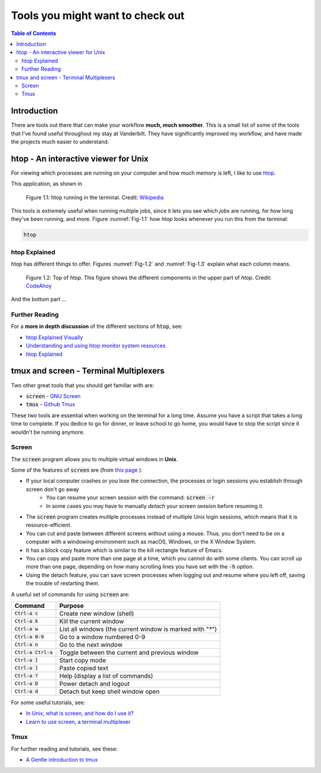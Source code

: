 .. _useful_tools:
*********************************
Tools you might want to check out
*********************************

.. contents:: Table of Contents
    :local:

.. _tools_intro:
============
Introduction
============

There are tools out there that can make your workflow **much, much smoother**.
This is a small list of some of the tools that I've found useful throughout my 
stay at Vanderbilt. They have significantly improved my workflow, and 
have made the projects much easier to understand.

.. _htop_sec:
=====================================
htop - An interactive viewer for Unix
=====================================

For viewing which processes are running on your computer and how much 
memory is left, I like to use `htop <https://hisham.hm/htop/>`_.

This application, as shown in 

.. _Fig-1.1:
.. figure:: ./images/useful_tools/htop.png
    :alt: htop running in the terminal

    Figure 1.1: htop running in the terminal.
    Credit: `Wikipedia <https://en.wikipedia.org/wiki/Htop#/media/File:Htop.png>`_

This tools is extremely useful when running multiple jobs, since it lets 
you see which *jobs* are running, for how long they've been running, and 
more. Figure :numref:`Fig-1.1` how *htop* looks whenever you run this 
from the terminal:

.. code-block:: shell

    htop

.. _htop_explained:
--------------
htop Explained
--------------

htop has different things to offer. Figures :numref:`Fig-1.2` and 
:numref:`Fig-1.3` explain what each column means.

.. _Fig-1.2:
.. figure:: ./images/useful_tools/htop_top.png

   Figure 1.2: Top of *htop*. This figure shows the different components in the 
   upper part of *htop*.
   Credit: `CodeAhoy <https://codeahoy.com>`_

And the bottom part ...

.. _Fig-1.3:
.. figure:: ./images/useful_tools/htop_bottom.png

   Figure 1.3: Top of *htop*. This figure shows the different components in the 
   bottom part of *htop*.
   Credit: `CodeAhoy <https://codeahoy.com>`_


.. _htop_resources:
---------------
Further Reading
---------------

For a **more in depth discussion** of the different sections of :code:`htop`, 
see:

* `htop Explained Visually <https://codeahoy.com/2017/01/20/hhtop-explained-visually/>`_
* `Understanding and using htop monitor system resources <http://www.deonsworld.co.za/2012/12/20/understanding-and-using-htop-monitor-system-resources/>`_
* `htop Explained <https://peteris.rocks/blog/htop/>`_

.. _tmux_screen_sec:
=============================================
tmux and screen - Terminal Multiplexers
=============================================

Two other great tools that you should get familiar with are:

* :code:`screen` - `GNU Screen <https://www.gnu.org/software/screen/>`_ 
* :code:`tmux` - `Github Tmux <https://github.com/tmux/tmux>`_ 

These two tools are essential when working on the terminal for a long time.
Assume you have a script that takes a long time to complete. If you dedice 
to go for dinner, or leave school to go home, you would have to stop the script 
since it wouldn't be running anymore. 

.. _screen_sec:
------------
Screen
------------

The :code:`screen` program allows you to multiple virtual windows in **Unix**.

Some of the features of :code:`screen` are (from `this page <https://kb.iu.edu/d/acuy>`_ ):

* If your local computer crashes or you lose the connection, the processes or login sessions you establish through screen don't go away
    - You can resume your screen session with the command: :code:`screen -r`
    - In some cases you may have to manually *detach* your screen session before resuming it.
* The :code:`screen` program creates multiple processes instead of multiple Unix login sessions, which means that it is resource-efficient.
* You can cut and paste between different screens without using a mouse. Thus, you don't need to be on a computer with a windowing environment such as macOS, Windows, or the X Window System.
* It has a block copy feature which is similar to the kill rectangle feature of Emacs.
* You can copy and paste more than one page at a time, which you cannot do with some clients. You can scroll up more than one page, depending on how many scrolling lines you have set with the :code:`-h` option.
* Using the detach feature, you can save screen processes when logging out and resume where you left off, saving the trouble of restarting them.

A useful set of commands for using :code:`screen` are:

+---------------------+---------------------------------------------------------------+
|Command              | Purpose                                                       |
+=====================+===============================================================+
|:code:`Ctrl-a c`     | Create new window (shell)                                     |
+---------------------+---------------------------------------------------------------+
|:code:`Ctrl-a k`     | Kill the current window                                       |
+---------------------+---------------------------------------------------------------+
|:code:`Ctrl-a w`     | List all windows (the current window is marked with "`*`")    |
+---------------------+---------------------------------------------------------------+
|:code:`Ctrl-a 0-9`   | Go to a window numbered 0-9                                   |
+---------------------+---------------------------------------------------------------+
|:code:`Ctrl-a n`     | Go to the next window                                         |
+---------------------+---------------------------------------------------------------+
|:code:`Ctrl-a Ctrl-a`| Toggle between the current and previous window                |
+---------------------+---------------------------------------------------------------+
|:code:`Ctrl-a [`     | Start copy mode                                               |
+---------------------+---------------------------------------------------------------+
|:code:`Ctrl-a ]`     | Paste copied text                                             |
+---------------------+---------------------------------------------------------------+
|:code:`Ctrl-a ?`     | Help (display a list of commands)                             |
+---------------------+---------------------------------------------------------------+
|:code:`Ctrl-a D`     | Power detach and logout                                       |
+---------------------+---------------------------------------------------------------+
|:code:`Ctrl-a d`     | Detach but keep shell window open                             |
+---------------------+---------------------------------------------------------------+

For some useful tutorials, see:

* `In Unix, what is screen, and how do I use it? <https://kb.iu.edu/d/acuy>`_ 
* `Learn to use screen, a terminal multiplexer <https://dev.to/thiht/learn-to-use-screen-a-terminal-multiplexer-gl>`_ 

.. _tmux_sec:
--------
Tmux
--------
  
For further reading and tutorials, see these:

* `A Gentle introduction to tmux <https://hackernoon.com/a-gentle-introduction-to-tmux-8d784c404340>`_ 








